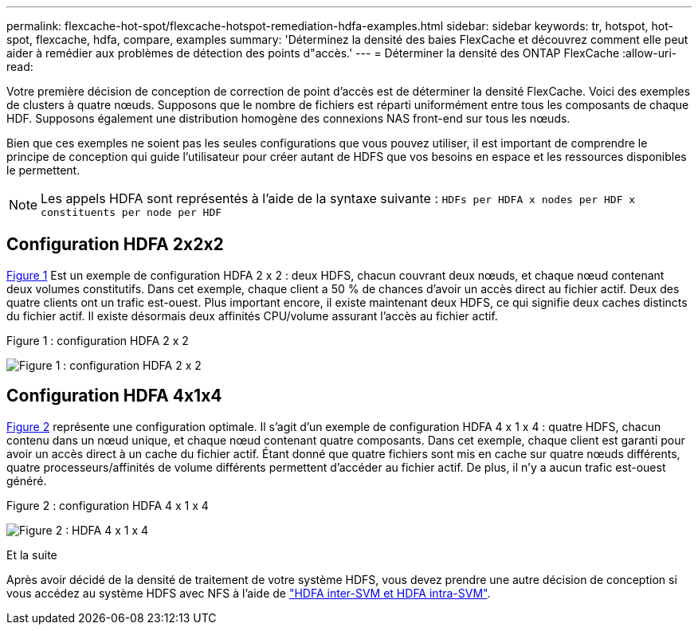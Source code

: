 ---
permalink: flexcache-hot-spot/flexcache-hotspot-remediation-hdfa-examples.html 
sidebar: sidebar 
keywords: tr, hotspot, hot-spot, flexcache, hdfa, compare, examples 
summary: 'Déterminez la densité des baies FlexCache et découvrez comment elle peut aider à remédier aux problèmes de détection des points d"accès.' 
---
= Déterminer la densité des ONTAP FlexCache
:allow-uri-read: 


[role="lead"]
Votre première décision de conception de correction de point d'accès est de déterminer la densité FlexCache. Voici des exemples de clusters à quatre nœuds. Supposons que le nombre de fichiers est réparti uniformément entre tous les composants de chaque HDF. Supposons également une distribution homogène des connexions NAS front-end sur tous les nœuds.

Bien que ces exemples ne soient pas les seules configurations que vous pouvez utiliser, il est important de comprendre le principe de conception qui guide l'utilisateur pour créer autant de HDFS que vos besoins en espace et les ressources disponibles le permettent.


NOTE: Les appels HDFA sont représentés à l'aide de la syntaxe suivante : `HDFs per HDFA x nodes per HDF x constituents per node per HDF`



== Configuration HDFA 2x2x2

<<Figure-1,Figure 1>> Est un exemple de configuration HDFA 2 x 2 : deux HDFS, chacun couvrant deux nœuds, et chaque nœud contenant deux volumes constitutifs. Dans cet exemple, chaque client a 50 % de chances d'avoir un accès direct au fichier actif. Deux des quatre clients ont un trafic est-ouest. Plus important encore, il existe maintenant deux HDFS, ce qui signifie deux caches distincts du fichier actif. Il existe désormais deux affinités CPU/volume assurant l'accès au fichier actif.

.Figure 1 : configuration HDFA 2 x 2
image:flexcache-hotspot-hdfa-2x2x2.png["Figure 1 : configuration HDFA 2 x 2"]



== Configuration HDFA 4x1x4

<<Figure-2,Figure 2>> représente une configuration optimale. Il s'agit d'un exemple de configuration HDFA 4 x 1 x 4 : quatre HDFS, chacun contenu dans un nœud unique, et chaque nœud contenant quatre composants. Dans cet exemple, chaque client est garanti pour avoir un accès direct à un cache du fichier actif. Étant donné que quatre fichiers sont mis en cache sur quatre nœuds différents, quatre processeurs/affinités de volume différents permettent d'accéder au fichier actif. De plus, il n'y a aucun trafic est-ouest généré.

.Figure 2 : configuration HDFA 4 x 1 x 4
image:flexcache-hotspot-hdfa-4x1x4.png["Figure 2 : HDFA 4 x 1 x 4"]

.Et la suite
Après avoir décidé de la densité de traitement de votre système HDFS, vous devez prendre une autre décision de conception si vous accédez au système HDFS avec NFS à l'aide de link:flexcache-hotspot-remediation-intra-inter-svm-hdfa.html["HDFA inter-SVM et HDFA intra-SVM"].
